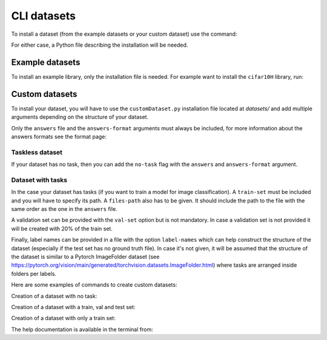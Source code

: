 .. _cli_datasets:

CLI datasets
===============

To install a dataset (from the example datasets or your custom dataset) use the command:

.. prompt:: bash

    peerannot install installationFile.py

For either case, a Python file describing the installation will be needed.

Example datasets
----------------

To install an example library, only the installation file is needed. For example
want to install the ``cifar10H`` library, run:

.. prompt:: bash

    cd datasets/cifar10H & peerannot install cifar10h.py


Custom datasets
---------------

To install your dataset, you will have to use the ``customDataset.py`` installation file located at `datasets/`
and add multiple arguments depending on the structure of your dataset.

Only the ``answers`` file and the ``answers-format`` arguments must always be included, for more information about
the answers formats see the format page:

Taskless dataset
^^^^^^^^^^^^^^^^

If your dataset has no task, then you can add the ``no-task`` flag with the ``answers`` and ``answers-format`` argument.

.. prompt:: bash

    cd datasets/MyDataset & peerannot install ../customDataset.py --no-task \\
    --answers answersFile.json --answers-format 1

Dataset with tasks
^^^^^^^^^^^^^^^^^^

In the case your dataset has tasks (if you want to train a model for image classification). 
A ``train-set`` must be included and you will have to specify its path.
A ``files-path`` also has to be given. It should include the path to the file with the same
order as the one in the ``answers`` file.

A validation set can be provided with the ``val-set`` option but is not mandatory. In case
a validation set is not provided it will be created with 20% of the train set.

Finally, label names can be provided in a file with the option ``label-names`` which can help
construct the structure of the dataset (especially if the test set has no ground truth file).
In case it's not given, it will be assumed that the structure of the dataset is similar to a Pytorch
ImageFolder dataset (see https://pytorch.org/vision/main/generated/torchvision.datasets.ImageFolder.html)
where tasks are arranged inside folders per labels.

Here are some examples of commands to create custom datasets:

Creation of a dataset with no task:

.. prompt:: bash

    peerannot install datasets/customDataset.py --answers-format 2 \\
    --answers PATH_TO_ANSWERS_FILE/answers.json --no-task

Creation of a dataset with a train, val and test set:

.. prompt:: bash

    peerannot install datasets/customDataset.py --train-path PATH_TO_TRAIN_DIR \\
    --test-path PATH_TO_TEST_DIR --val-path PATH_TO_VAL_DIR \\
    --answers PATH_TO_ANSWERS_FILE/answers.txt \\
    --files-path PATH_TO_FILENAMES_FILE/filenames.txt \\
    --label-names PATH_TO_LABELNAMES_FILE/labelNames.txt

Creation of a dataset with only a train set:
    
.. prompt:: bash

    peerannot install datasets/customDataset.py --train-path PATH_TO_TRAIN_DIR \\
    --answers-format 1 --files-path PATH_TO_FILENAME_FILE/filenames.txt \\
    --answers PATH_TO_ANSWERS_FILE/answers.json \\
    --label-names PATH_TO_LABELNAMES_FILE/labelNames.txt

The help documentation is available in the terminal from:

.. prompt:: bash

    peerannot install --help


.. click:: peerannot.runners.datasets:install
    :prog: peerannot
    :nested: full
